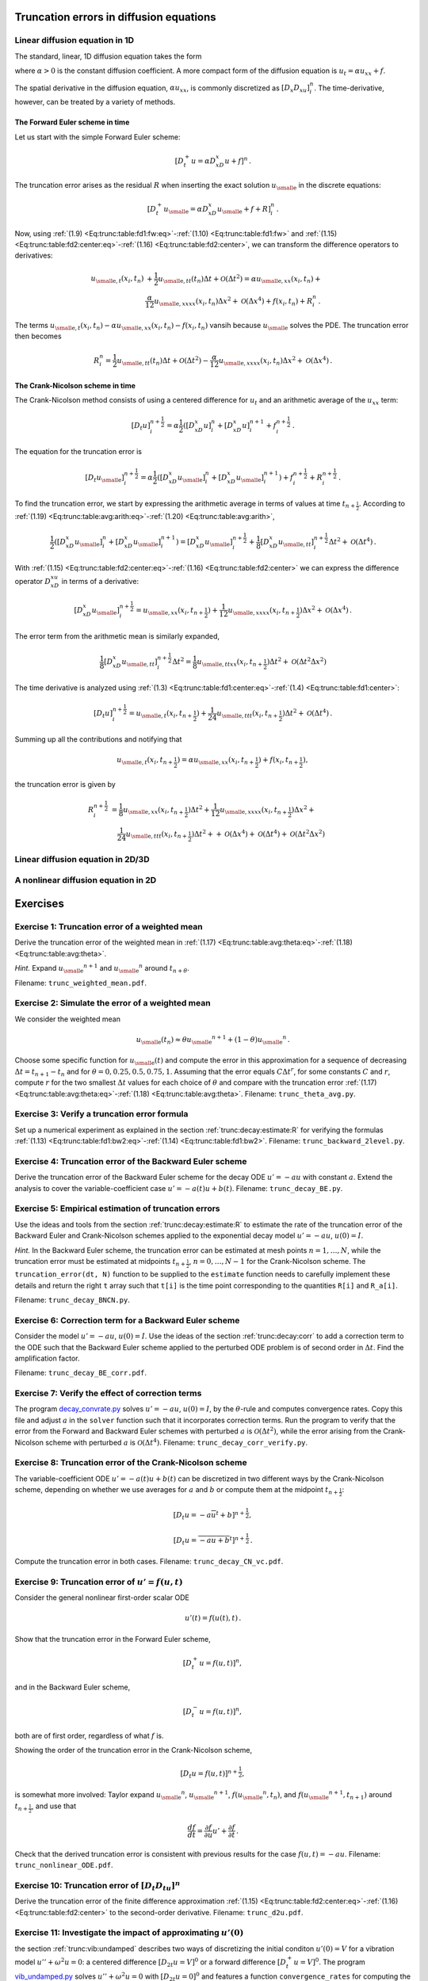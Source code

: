 .. !split

.. _trunc:diffu:

Truncation errors in diffusion equations
========================================

.. _trunc:diffu:1D:

Linear diffusion equation in 1D
-------------------------------

The standard, linear, 1D diffusion equation takes the form


.. _Eq:trunc:diffu:pde1D:

.. math::
   :label: trunc:diffu:pde1D
        
        \frac{\partial u}{\partial t} = \alpha\frac{\partial^2 u}{\partial x^2} + f(x,t),\quad x\in (0, L),\ t\in (0,T],
        
        

where :math:`\alpha > 0` is the constant diffusion coefficient. A more
compact form of the diffusion equation is :math:`u_t = \alpha u_{xx}+f`.

The spatial derivative in the diffusion equation, :math:`\alpha u_xx`,
is commonly discretized as :math:`[D_x D_xu]^n_i`. The time-derivative,
however, can be treated by a variety of methods.

The Forward Euler scheme in time
~~~~~~~~~~~~~~~~~~~~~~~~~~~~~~~~

Let us start
with the simple Forward Euler scheme:


.. math::
         [D_t^+ u = \alpha D_xD_x u + f]^n{\thinspace .}

The truncation error arises as the residual :math:`R` when
inserting the exact solution
:math:`{u_{\small\mbox{e}}}` in the discrete equations:


.. math::
         [D_t^+ {u_{\small\mbox{e}}} = \alpha D_xD_x {u_{\small\mbox{e}}} + f + R]^n_i{\thinspace .}

Now, using :ref:`(1.9) <Eq:trunc:table:fd1:fw:eq>`-:ref:`(1.10) <Eq:trunc:table:fd1:fw>`
and :ref:`(1.15) <Eq:trunc:table:fd2:center:eq>`-:ref:`(1.16) <Eq:trunc:table:fd2:center>`,
we can transform the difference operators to derivatives:


.. math::
        
        {u_{\small\mbox{e}, t}}(x_i,t_n) &+ \frac{1}{2}{u_{\small\mbox{e}, tt}}(t_n)\Delta t + {\mathcal{O}(\Delta t^2)}
        = \alpha{u_{\small\mbox{e}, xx}}(x_i,t_n) + \\ 
        &\frac{\alpha}{12}{u_{\small\mbox{e}, xxxx}}(x_i,t_n)\Delta x^2 + {\mathcal{O}(\Delta x^4)}
        + f(x_i,t_n) + R^n_i{\thinspace .}
        

The terms :math:`{u_{\small\mbox{e}, t}}(x_i,t_n) - \alpha{u_{\small\mbox{e}, xx}}(x_i,t_n) - f(x_i,t_n)`
vansih because :math:`{u_{\small\mbox{e}}}` solves the PDE. The truncation error then becomes


.. math::
         R^n_i =
        \frac{1}{2}{u_{\small\mbox{e}, tt}}(t_n)\Delta t + {\mathcal{O}(\Delta t^2)}
        - \frac{\alpha}{12}{u_{\small\mbox{e}, xxxx}}(x_i,t_n)\Delta x^2 + {\mathcal{O}(\Delta x^4)}{\thinspace .}
        


.. Correction terms in time...backward 2-level discr of u_tt? Implicity anyway


The Crank-Nicolson scheme in time
~~~~~~~~~~~~~~~~~~~~~~~~~~~~~~~~~

The Crank-Nicolson method consists of
using a centered difference for :math:`u_t` and an arithmetic average of
the :math:`u_xx` term:


.. math::
         [D_t u]^{n+\frac{1}{2}}_i = \alpha\frac{1}{2}([D_xD_x u]^n_i +
        [D_xD_x u]^{n+1}_i + f^{n+\frac{1}{2}}_i{\thinspace .}

The equation for the truncation error is


.. math::
         [D_t {u_{\small\mbox{e}}}]^{n+\frac{1}{2}}_i = \alpha\frac{1}{2}([D_xD_x {u_{\small\mbox{e}}}]^n_i +
        [D_xD_x {u_{\small\mbox{e}}}]^{n+1}_i) + f^{n+\frac{1}{2}}_i + R^{n+\frac{1}{2}}_i{\thinspace .}

To find the truncation error, we start by expressing the arithmetic
average in terms of values at time :math:`t_{n+\frac{1}{2}}`. According to
:ref:`(1.19) <Eq:trunc:table:avg:arith:eq>`-:ref:`(1.20) <Eq:trunc:table:avg:arith>`,


.. math::
        
        \frac{1}{2}([D_xD_x {u_{\small\mbox{e}}}]^n_i + [D_xD_x {u_{\small\mbox{e}}}]^{n+1}_i)
        =
        [D_xD_x{u_{\small\mbox{e}}}]^{n+\frac{1}{2}}_i +
        \frac{1}{8}[D_xD_x{u_{\small\mbox{e}, tt}}]_i^{n+\frac{1}{2}}\Delta t^2
        + {\mathcal{O}(\Delta t^4)}{\thinspace .}
        

With :ref:`(1.15) <Eq:trunc:table:fd2:center:eq>`-:ref:`(1.16) <Eq:trunc:table:fd2:center>`
we can express the difference operator
:math:`D_xD_xu` in terms of a derivative:


.. math::
        
        [D_xD_x{u_{\small\mbox{e}}}]^{n+\frac{1}{2}}_i =
        {u_{\small\mbox{e}, xx}}(x_i, t_{n+\frac{1}{2}})
        + \frac{1}{12}{u_{\small\mbox{e}, xxxx}}(x_i, t_{n+\frac{1}{2}})\Delta x^2 +
        {\mathcal{O}(\Delta x^4)}{\thinspace .}
        

The error term from the arithmetic mean is similarly expanded,


.. math::
         \frac{1}{8}[D_xD_x{u_{\small\mbox{e}, tt}}]_i^{n+\frac{1}{2}}\Delta t^2
        = \frac{1}{8}{u_{\small\mbox{e}, ttxx}}(x_i, t_{n+\frac{1}{2}})\Delta t^2
        + {\mathcal{O}(\Delta t^2\Delta x^2)}
        


The time derivative is analyzed using
:ref:`(1.3) <Eq:trunc:table:fd1:center:eq>`-:ref:`(1.4) <Eq:trunc:table:fd1:center>`:


.. math::
         [D_t u]^{n+\frac{1}{2}}_i
        = {u_{\small\mbox{e}, t}}(x_i,t_{n+\frac{1}{2}}) +
        \frac{1}{24}{u_{\small\mbox{e}, ttt}}(x_i,t_{n+\frac{1}{2}})\Delta t^2 +
        {\mathcal{O}(\Delta t^4)}{\thinspace .}
        


Summing up all the contributions and notifying that

.. math::
         {u_{\small\mbox{e}, t}}(x_i,t_{n+\frac{1}{2}}) =
        \alpha{u_{\small\mbox{e}, xx}}(x_i, t_{n+\frac{1}{2}})
        + f(x_i,t_{n+\frac{1}{2}}),

the truncation error is given by


.. math::
        
        R^{n+\frac{1}{2}}_i
        & =
        \frac{1}{8}{u_{\small\mbox{e}, xx}}(x_i,t_{n+\frac{1}{2}})\Delta t^2 +
        \frac{1}{12}{u_{\small\mbox{e}, xxxx}}(x_i, t_{n+\frac{1}{2}})\Delta x^2 +\\ 
        &\quad \frac{1}{24}{u_{\small\mbox{e}, ttt}}(x_i,t_{n+\frac{1}{2}})\Delta t^2 +
        + {\mathcal{O}(\Delta x^4)} + {\mathcal{O}(\Delta t^4)} + {\mathcal{O}(\Delta t^2\Delta x^2)}
        


Linear diffusion equation in 2D/3D
----------------------------------

A nonlinear diffusion equation in 2D
------------------------------------


Exercises
=========



.. --- begin exercise ---


.. _trunc:exer:theta:avg:

Exercise 1: Truncation error of a weighted mean
-----------------------------------------------

Derive the truncation error of the weighted mean in
:ref:`(1.17) <Eq:trunc:table:avg:theta:eq>`-:ref:`(1.18) <Eq:trunc:table:avg:theta>`.

.. --- begin hint in exercise ---


*Hint.* Expand :math:`{u_{\small\mbox{e}}}^{n+1}` and :math:`{u_{\small\mbox{e}}}^n` around :math:`t_{n+\theta}`.

.. --- end hint in exercise ---

Filename: ``trunc_weighted_mean.pdf``.

.. --- end exercise ---





.. --- begin exercise ---


.. _trunc:exer:theta:avg2:

Exercise 2: Simulate the error of a weighted mean
-------------------------------------------------

We consider the weighted mean

.. math::
         {u_{\small\mbox{e}}}(t_n) \approx \theta {u_{\small\mbox{e}}}^{n+1} + (1-\theta){u_{\small\mbox{e}}}^n{\thinspace .}  

Choose some specific function for :math:`{u_{\small\mbox{e}}}(t)` and compute the error in
this approximation for a sequence of decreasing :math:`\Delta t =
t_{n+1}-t_n` and for :math:`\theta = 0, 0.25, 0.5, 0.75, 1`.  Assuming that
the error equals :math:`C\Delta t^r`, for some constants :math:`C` and :math:`r`,
compute :math:`r` for the two smallest :math:`\Delta t` values for each choice of
:math:`\theta` and compare with the truncation error
:ref:`(1.17) <Eq:trunc:table:avg:theta:eq>`-:ref:`(1.18) <Eq:trunc:table:avg:theta>`.
Filename: ``trunc_theta_avg.py``.

.. --- end exercise ---





.. --- begin exercise ---


.. _trunc:exer:decay:bw2:

Exercise 3: Verify a truncation error formula
---------------------------------------------

Set up a numerical experiment as explained in
the section :ref:`trunc:decay:estimate:R` for verifying the formulas
:ref:`(1.13) <Eq:trunc:table:fd1:bw2:eq>`-:ref:`(1.14) <Eq:trunc:table:fd1:bw2>`.
Filename: ``trunc_backward_2level.py``.

.. --- end exercise ---





.. --- begin exercise ---


.. _trunc:exer:decay:BE:

Exercise 4: Truncation error of the Backward Euler scheme
---------------------------------------------------------

Derive the truncation error of the Backward Euler scheme for
the decay ODE :math:`u'=-au` with constant :math:`a`. Extend the analysis to
cover the variable-coefficient case :math:`u'=-a(t)u + b(t)`.
Filename: ``trunc_decay_BE.py``.

.. --- end exercise ---





.. --- begin exercise ---


.. _trunc:exer:decay:estimate:

Exercise 5: Empirical estimation of truncation errors
-----------------------------------------------------

Use the ideas and tools from the section :ref:`trunc:decay:estimate:R` to
estimate the rate of the truncation error of the Backward Euler
and Crank-Nicolson schemes applied to the exponential decay
model :math:`u'=-au`, :math:`u(0)=I`.

.. --- begin hint in exercise ---


*Hint.* In the Backward Euler scheme, the truncation error can be estimated
at mesh points :math:`n=1,\ldots,N`, while the truncation error must
be estimated at midpoints :math:`t_{n+\frac{1}{2}}`, :math:`n=0,\ldots,N-1` for
the Crank-Nicolson scheme. The ``truncation_error(dt, N)``
function to be supplied to the ``estimate`` function needs to
carefully implement these details and return the right ``t`` array
such that ``t[i]`` is the time point corresponding to the quantities
``R[i]`` and ``R_a[i]``.

.. --- end hint in exercise ---

Filename: ``trunc_decay_BNCN.py``.

.. --- end exercise ---





.. --- begin exercise ---


.. _trunc:exer:decay:corr:BE:

Exercise 6: Correction term for a Backward Euler scheme
-------------------------------------------------------

Consider the model :math:`u'=-au`, :math:`u(0)=I`. Use the ideas of
the section :ref:`trunc:decay:corr` to add a correction term to the ODE
such that the Backward Euler scheme applied to the perturbed ODE
problem is of second order in :math:`\Delta t`. Find the amplification
factor.

.. with u''=a^u, the BE scheme probably leads to a 2nd-order Pade

.. approximation of exp(-p)

Filename: ``trunc_decay_BE_corr.pdf``.

.. --- end exercise ---





.. --- begin exercise ---


.. _trunc:exer:decay:corr:verify:

Exercise 7: Verify the effect of correction terms
-------------------------------------------------

The program `decay_convrate.py <http://tinyurl.com/jvzzcfn/decay/decay_convrate.py>`_
solves :math:`u'=-au`, :math:`u(0)=I`, by the :math:`\theta`-rule and computes
convergence rates. Copy this file and
adjust :math:`a` in the ``solver`` function such that it incorporates
correction terms. Run the program to verify that the error from the Forward
and Backward Euler schemes with perturbed :math:`a` is
:math:`{\mathcal{O}(\Delta t^2)}`, while the error arising from the Crank-Nicolson
scheme with perturbed :math:`a` is :math:`{\mathcal{O}(\Delta t^4)}`.
Filename: ``trunc_decay_corr_verify.py``.

.. --- end exercise ---





.. --- begin exercise ---


.. _trunc:exer:decay:varcoeff:CN:

Exercise 8: Truncation error of the Crank-Nicolson scheme
---------------------------------------------------------

The variable-coefficient ODE :math:`u'=-a(t)u+b(t)` can be discretized
in two different ways by the Crank-Nicolson scheme, depending on
whether we use averages for :math:`a` and :math:`b` or compute them at
the midpoint :math:`t_{n+\frac{1}{2}}`:


.. math::
        
        \lbrack D_t u   = -a\overline{u}^t + b \rbrack^{n+\frac{1}{2}},
        



.. math::
          
        \lbrack D_t u   = \overline{-au+b}^t \rbrack^{n+\frac{1}{2}}
        {\thinspace .}
        

Compute the truncation error in both cases.
Filename: ``trunc_decay_CN_vc.pdf``.

.. --- end exercise ---





.. --- begin exercise ---


.. _trunc:exer:decay:nonlin:BEFE:

Exercise 9: Truncation error of :math:`u'=f(u,t)`
-------------------------------------------------

Consider the general nonlinear first-order scalar ODE

.. math::
         u'(t) = f(u(t), t)
        {\thinspace .}
        

Show that the truncation error in the Forward Euler scheme,

.. math::
         [D_t^+ u = f(u,t)]^n,

and in the Backward Euler scheme,

.. math::
         [D_t^- u = f(u,t)]^n,

both are of first order, regardless of what :math:`f` is.

Showing the order of the truncation error in the Crank-Nicolson scheme,

.. math::
         [D_t u = f(u,t)]^{n+\frac{1}{2}}, 

is somewhat more involved: Taylor expand :math:`{u_{\small\mbox{e}}}^n`, :math:`{u_{\small\mbox{e}}}^{n+1}`,
:math:`f({u_{\small\mbox{e}}}^n, t_n)`, and :math:`f({u_{\small\mbox{e}}}^{n+1}, t_{n+1})` around :math:`t_{n+\frac{1}{2}}`,
and use that

.. math::
         \frac{df}{dt} = \frac{\partial f}{\partial u}u' + \frac{\partial f}{\partial t}
        {\thinspace .}  

Check that the derived truncation error is consistent with previous
results for the case :math:`f(u,t)=-au`.
Filename: ``trunc_nonlinear_ODE.pdf``.

.. --- end exercise ---





.. --- begin exercise ---


.. _trunc:exer:DtDtu:

Exercise 10: Truncation error of :math:`[D_t D_tu]^n`
-----------------------------------------------------

Derive the truncation error of the finite difference approximation
:ref:`(1.15) <Eq:trunc:table:fd2:center:eq>`-:ref:`(1.16) <Eq:trunc:table:fd2:center>` to
the second-order derivative.
Filename: ``trunc_d2u.pdf``.

.. --- end exercise ---





.. --- begin exercise ---


.. _trunc:exer:vib:ic:fw:

Exercise 11: Investigate the impact of approximating :math:`u'(0)`
------------------------------------------------------------------

the section :ref:`trunc:vib:undamped` describes two ways of discretizing
the initial conditon :math:`u'(0)=V` for a vibration model
:math:`u''+\omega^2u=0`: a centered difference :math:`[D_{2t}u=V]^0` or
a forward difference :math:`[D_t^+u=V]^0`.
The program `vib_undamped.py <http://tinyurl.com/jvzzcfn/vib/vib_undamped.py>`_
solves :math:`u''+\omega^2u=0` with :math:`[D_{2t}u=0]^0` and features
a function ``convergence_rates`` for computing the order of the
error in the numerical solution. Modify this program such
that it applies the forward difference :math:`[D_t^+u=0]^0` and
report how this simpler and more convenient approximation impacts
the overall convergence rate of the scheme.
Filename: ``trunc_vib_ic_fw.py``.

.. --- end exercise ---





.. --- begin exercise ---


.. _trunc:exer:vib:fbw:

Exercise 12: Investigate the accuracy of a simplified scheme
------------------------------------------------------------

Consider the ODE


.. math::
         mu'' + \beta |u'|u' + s(u) = F(t){\thinspace .}

The term :math:`|u'|u'` quickly gives rise to nonlinearities and complicates
the scheme. Why not simply apply a backward difference to this term
such that it only involves known values? That is, we propose to solve


.. math::
         [mD_tD_tu + \beta |D_t^-u|D_t^-u + s(u) = F]^n{\thinspace .}

Drop the absolute value for simplicity and find the truncation error
of the scheme.
Perform numerical experiments with the scheme and compared with the one
based on centered differences. Can you illustrate the accuracy loss
visually in real computations, or is the asymptotic analysis here
mainly of theoretical interest?
Filename: ``trunc_vib_bw_damping.pdf``.

.. --- end exercise ---


